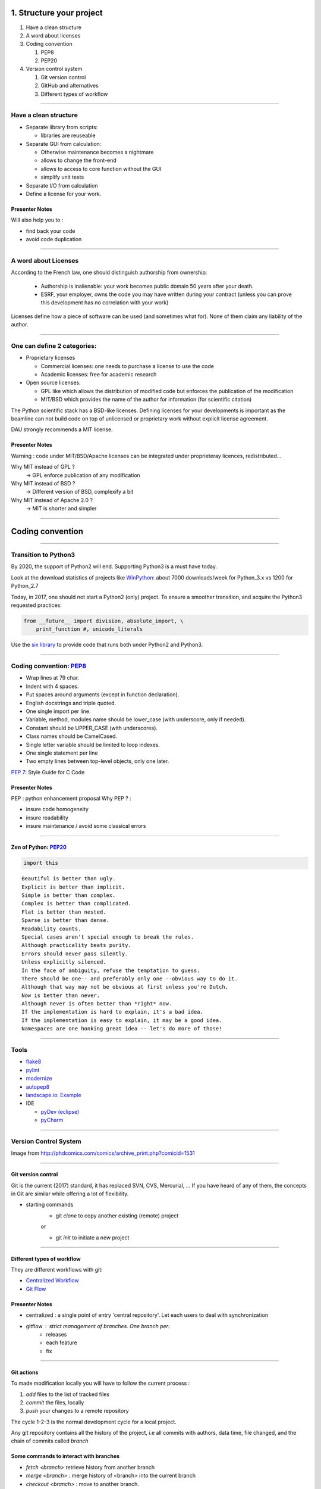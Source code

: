 
.. raw:: html

   <!-- Patch landslide slides background color --!>
   <style type="text/css">
   div.slide {
       background: #fff;
   }
   </style>

1. Structure your project
=========================

#. Have a clean structure
#. A word about licenses
#. Coding convention

   #. PEP8
   #. PEP20

#. Version control system

   #. Git version control
   #. GitHub and alternatives
   #. Different types of workflow


----

Have a clean structure
----------------------

- Separate library from scripts:

  * libraries are reuseable

- Separate GUI from calculation:

  *  Otherwise maintenance becomes a nightmare
  *  allows to change the front-end
  *  allows to access to core function without the GUI
  *  simplify unit tests

- Separate I/O from calculation

- Define a license for your work.

Presenter Notes
...............

Will also help you to :

- find back your code
- avoid code duplication

----

A word about Licenses
---------------------

According to the French law, one should distinguish authorship from ownership:

 - Authorship is inalienable: your work becomes public domain 50 years after
   your death.
 - ESRF, your employer, owns the code you may have written during your contract
   (unless you can prove this development has no correlation with your work)

Licenses define how a piece of software can be used (and sometimes what for).
None of them claim any liability of the author.

----

One can define 2 categories:
----------------------------

- Proprietary licenses

  * Commercial licenses: one needs to purchase a license to use the code
  * Academic licenses: free for academic research

- Open source licenses:

  * GPL like which allows the distribution of modified code but enforces the
    publication of the modification
  * MIT/BSD which provides the name of the author for information
    (for scientific citation)

The Python scientific stack has a BSD-like licenses.
Defining licenses for your developments is important as the beamline can not
build code on top of unlicensed or proprietary work without explicit license
agreement.

DAU strongly recommends a MIT license.

Presenter Notes
...............

Warning : code under MIT/BSD/Apache licenses can be integrated under proprieteray licences, redistributed...

Why MIT instead of GPL ?
    -> GPL enforce publication of any modification
Why MIT instead of BSD ?
    -> Different version of BSD, complexify a bit
Why MIT instead of Apache 2.0 ?
    -> MIT is shorter and simpler

----

Coding convention
=================

----

Transition to Python3
---------------------

By 2020, the support of Python2 will end.
Supporting Python3 is a must have today.

Look at the download statistics of projects like
`WinPython <https://sourceforge.net/projects/winpython/files/>`_: about 7000 downloads/week for Python_3.x vs 1200 for Python_2.7

Today, in 2017, one should not start a Python2 (only) project.
To ensure a smoother transition, and acquire the Python3 requested practices:

.. code-block:: python

   from __future__ import division, absolute_import, \
       print_function #, unicode_literals

Use the `six library <https://pypi.python.org/pypi/six>`_ to provide code that
runs both under Python2 and Python3.

----

Coding convention: `PEP8 <https://www.python.org/dev/peps/pep-0008/>`_
----------------------------------------------------------------------

- Wrap lines at 79 char.
- Indent with 4 spaces.
- Put spaces around arguments (except in function declaration).
- English docstrings and triple quoted.
- One single import per line.
- Variable, method, modules name should be lower_case
  (with underscore, only if needed).
- Constant should be UPPER_CASE (with underscores).
- Class names should be CamelCased.
- Single letter variable should be limited to loop indexes.
- One single statement per line
- Two empty lines between top-level objects, only one later.

`PEP 7 <https://www.python.org/dev/peps/pep-0007/>`_: Style Guide for C Code

Presenter Notes
...............

PEP : python enhancement proposal
Why PEP ? :

- insure code homogeneity
- insure readability
- insure maintenance / avoid some classical errors

----

Zen of Python: `PEP20 <https://www.python.org/dev/peps/pep-0020/>`_
...................................................................

.. code-block:: python

   import this

::

 Beautiful is better than ugly.
 Explicit is better than implicit.
 Simple is better than complex.
 Complex is better than complicated.
 Flat is better than nested.
 Sparse is better than dense.
 Readability counts.
 Special cases aren't special enough to break the rules.
 Although practicality beats purity.
 Errors should never pass silently.
 Unless explicitly silenced.
 In the face of ambiguity, refuse the temptation to guess.
 There should be one-- and preferably only one --obvious way to do it.
 Although that way may not be obvious at first unless you're Dutch.
 Now is better than never.
 Although never is often better than *right* now.
 If the implementation is hard to explain, it's a bad idea.
 If the implementation is easy to explain, it may be a good idea.
 Namespaces are one honking great idea -- let's do more of those!

----

Tools
-----

* `flake8 <https://pypi.python.org/pypi/flake8>`_
* `pylint <https://www.pylint.org/>`_
* `modernize <https://pypi.python.org/pypi/modernize>`_
* `autopep8 <https://pypi.python.org/pypi/autopep8>`_
* `landscape.io <https://landscape.io/>`_: `Example <https://landscape.io/github/silx-kit/silx/>`_
* IDE

  - `pyDev (eclipse) <http://www.pydev.org/>`_
  - `pyCharm <https://www.jetbrains.com/pycharm/>`_

----

Version Control System
----------------------

.. image:: http://www.phdcomics.com/comics/archive/phd101212s.gif
   :alt: Why use a version control system?
   :align: center
   :width: 400

Image from http://phdcomics.com/comics/archive_print.php?comicid=1531

----

Git version control
...................

Git is the current (2017) standard, it has replaced SVN, CVS, Mercurial, ...
If you have heard of any of them, the concepts in Git are similar while offering a lot of flexibility.


* starting commands
    * git *clone* to copy another existing (remote) project
    or

    * git *init* to initiate a new project

----

Different types of workflow
...........................

They are different workflows with git:

* `Centralized Workflow <https://www.atlassian.com/git/tutorials/comparing-workflows#centralized-workflow>`_
* `Git Flow <https://www.atlassian.com/git/tutorials/comparing-workflows#gitflow-workflow>`_

.. image:: images/gitflow-workflow.png
   :align: center
   :width: 700

Presenter Notes
...............

- centralized : a single point of entry 'central repository'. Let each users to deal with synchronization

- gitflow : strict management of branches. One branch per:
    - releases
    - each feature
    - fix

----

Git actions
...........

To made modification locally you will have to follow the current process :

1. *add* files to the list of tracked files
2. *commit* the files, locally
3. *push* your changes to a remote repository

The cycle 1-2-3 is the normal development cycle for a local project.

Any git repository contains all the history of the project, i.e all
commits with authors, data time, file changed, and the chain of commits called *branch*

Some commands to interact with branches
.......................................

* *fetch <branch>* retrieve history from another branch
* *merge <branch>* : merge history of <branch> into the current branch
* *checkout <branch>* : move to another branch.
* *checkout -b <branch>* : create a new branch

Note : *pull* command is grouping *fetch* and *merge*

Presenter Notes
...............

Default parameters origin/master rot git actions

----

Some useful git commands
........................

* *status* : show the working tree status (branch name, file modified, added...)
* *log* : show commits logs
* *diff* : show changes between commits

----

Different types of workflow
...........................

* `GitHub Flow <http://scottchacon.com/2011/08/31/github-flow.html>`_

github facilitates a forking workflow.

.. image:: images/github-workflow.png
   :align: center

Presenter Notes
...............

- simplify branch forking
- Always keep upstream branch ready for deployement with features and fixes
- Each new branch starts from the master (up to date)
- Use merge request for each new feature

----

Git - Interact with another repository
......................................

To interact with a remote repository : 

* *remote* : manage tracked repositories
* *remote add name url* : Adds a remote named <name> for the repository at <url>

Then you can retrieve commits from those repositories:

* *fetch <repository> <branch>* retrieve history from another branch
* *merge <repository>/<branch>* : merge history of <branch> into the current branch

The cycle 1-2 is the normal cycle to retrieve commits.


Presenter Notes
...............

git actions have defaults parameters in order to simplify commands and to fit sith workflows
For example *fetch* and *merge* have default values for:

- repository --> origin
- branch  --> master

----

GitHub
......

The web service github.com provides free git-hosting for open-source project and
encourages collaboration using forks of projects.
The main advantages of GitHub are:

 - `Highest visibility compared to other hosting (in 2017) <http://software.ac.uk/resources/guides/choosing-repository-your-software-project>`_
 - `Offer a fixed pipeline based on *Pull request* <https://help.github.com/articles/using-pull-requests/>`_
 - `Many tutorials on GitHub <https://guides.github.com/>`_
 - Issue tracker
 - Web page hosting for projects
 - Download of releases

Github is actually a social network, but unlike Linked'in or Facebook it
focuses on code developers. Activities on Github are monitored by head-hunters
and can be useful for professional placement.


Presenter Notes
...............

other web services:

- CI : Travis, appVeyor, CircleCI (see 4_Test )

----

Alternatives
------------

The alternative to github for ESRF projects is
`GitLab <https://gitlab.esrf.fr>`_ which offers similar feature to GitHub.

You can select a privacy level for your projects.

.. image:: images/gitlab_privacy.png
    :align: center

Public projects can be seen from outside: https://gitlab.esrf.fr/public

----

Some tutorials git/github:
..........................

* `Comprehensive tutorial <http://gitref.org>`_
* `Cheat sheet from Github <https://services.github.com/on-demand/downloads/github-git-cheat-sheet.pdf>`_
* `simple Cheat sheet <http://rogerdudler.github.io/git-guide/files/git_cheat_sheet.pdf>`_

----

Contribution in OSS
...................

If your project becomes popular, you may have external contributors...
or you might want to contribute to other projects.

How to contribute to an Open Source project is presented in
`this document <http://scikit-image.org/docs/stable/contribute.html>`_
for scikit-image.

----

Take home message
-----------------

#. Keep your code tidy so that you can still understand it in 6 month
#. Define a license so that it can be re-used.
#. Stick to the PEP8 so that it looks *Pythonic*
#. Use a VCS: GitHub made *git* useable for human beings.
